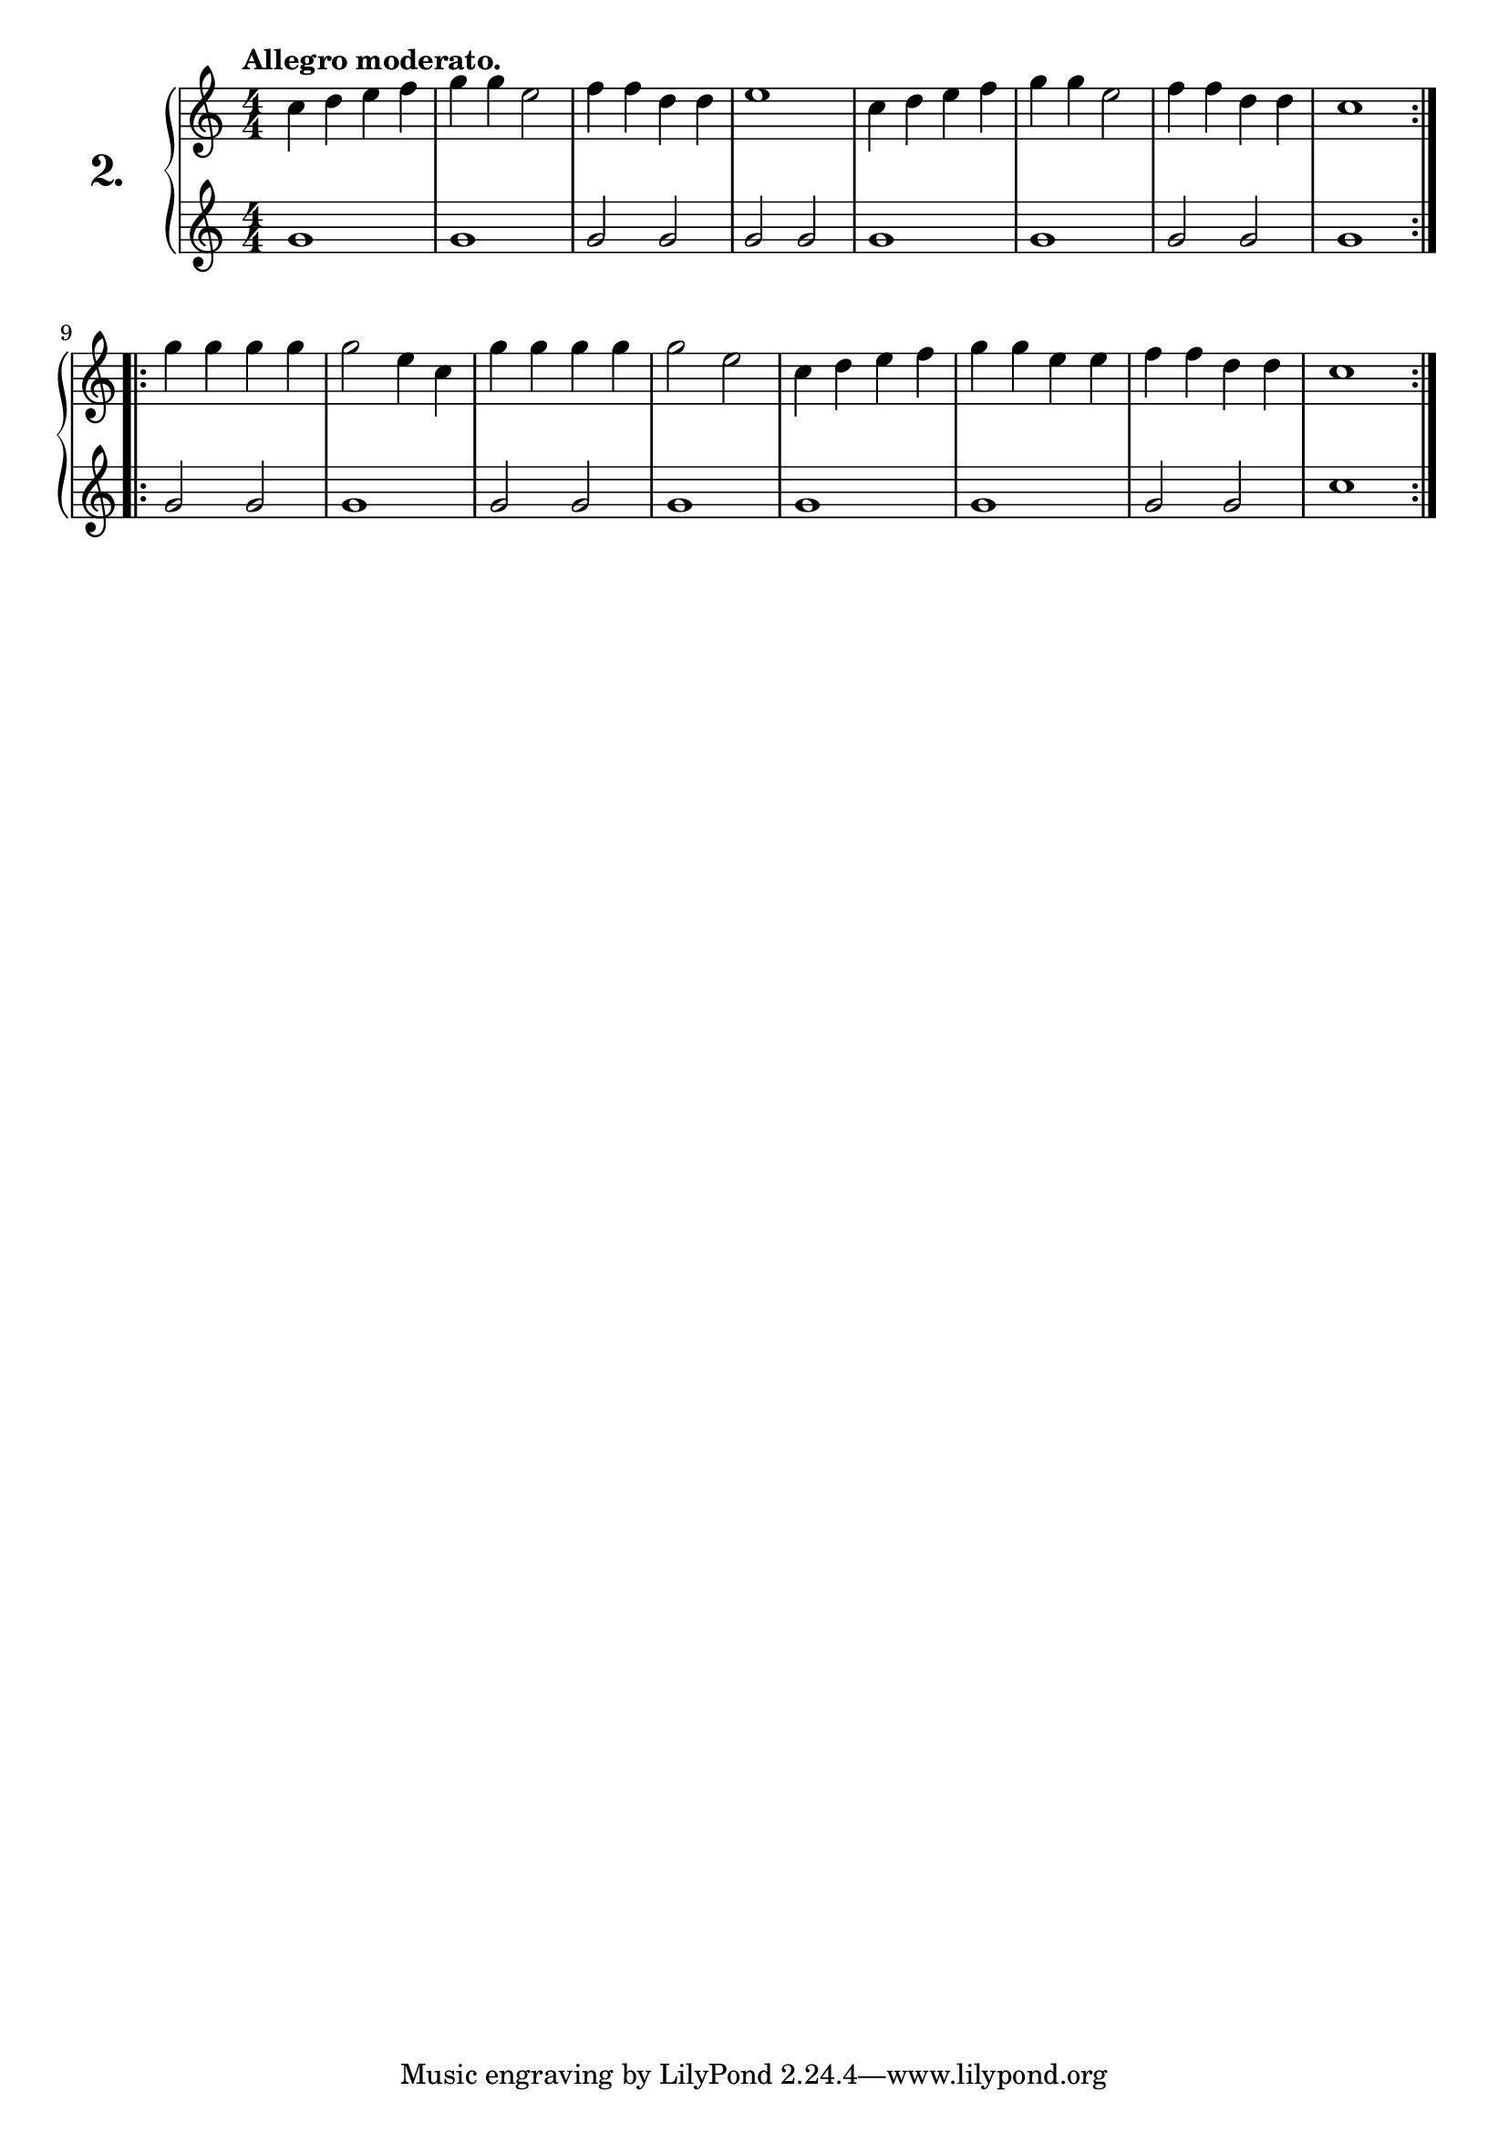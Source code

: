 \version "2.18.0"

\score {
  \new PianoStaff  <<
    \set PianoStaff.instrumentName = \markup {
      \huge \bold \number "2." }

    \new Staff = "upper" \with {
      midiInstrument = #"acoustic grand" }

    \relative c'' {
      \clef treble
      \key c \major
      \time 4/4
      \numericTimeSignature
      \tempo "Allegro moderato."

      \repeat volta 2 {
        c4 d e f  | %01
        g4 g e2   | %02
        f4 f d d  | %03
        e1        | %04
        c4 d e f  | %05
        g4 g e2   | %06
        f4 f d d  | %07
        c1        | %08
      }
      \repeat volta 2 {
        g'4 g g g | %09
        g2 e4 c   | %10
        g' g g g  | %11
        g2 e      | %12
        c4 d e f  | %13
        g g e e   | %14
        f f d d   | %15
        c1        | %16
      }
    }
    \new Staff = "lower" \with {
      midiInstrument = #"acoustic grand" }

    \relative c'' {
      \clef treble
      \key c \major
      \time 4/4
      \numericTimeSignature

      \repeat volta 2 {
        g1   | %01
        g    | %02
        g2 g | %03
        g g  | %04
        g1   | %05
        g    | %06
        g2 g | %07
        g1   | %08
      }
      \repeat volta 2 {
        g2 g | %09
        g1   | %10
        g2 g | %11
        g1   | %12
        g    | %13
        g    | %14
        g2 g | %15
        c1   | %16
      }
    }
  >>
  \layout { }
  \midi { }
  \header {
    composer = "Carl Czerny; Op. 824; Nº.2"
    piece = ""
    %opus = "824"
  }
}

